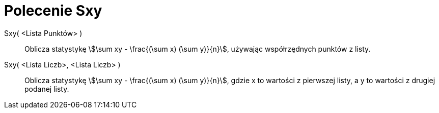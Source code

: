 = Polecenie Sxy
:page-en: commands/Sxy
ifdef::env-github[:imagesdir: /en/modules/ROOT/assets/images]

Sxy( <Lista Punktów> )::
  Oblicza statystykę stem:[\sum xy - \frac{(\sum x) (\sum y)}{n}], używając współrzędnych punktów z listy.

Sxy( <Lista Liczb>, <Lista Liczb> )::
  Oblicza statystykę stem:[\sum xy - \frac{(\sum x) (\sum y)}{n}], gdzie x to wartości z pierwszej listy,
  a y to wartości z drugiej podanej listy.

